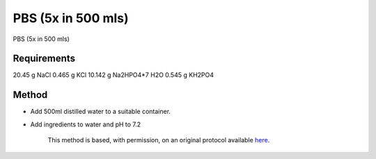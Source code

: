 PBS (5x in 500 mls)
========================================================================================================

.. sectionauthor:: Martin Fitzpatrick <martin.fitzpatrick@gmail.com>
.. tags:: buffer,pbs,media-solutions

PBS (5x in 500 mls)


.. figure:: /images/method/1339/800px-Laboratory_glass_bottles-set.jpg
   :alt: method/1339/800px-Laboratory_glass_bottles-set.jpg





Requirements
------------
20.45 g NaCl
0.465 g KCl
10.142 g Na2HPO4*7 H2O
0.545 g KH2PO4


Method
------

- Add 500ml distilled water to a suitable container. 

- Add ingredients to water and pH to 7.2






    This method is based, with permission, on an original protocol available 
    `here <(http://www.bio.unc.edu/faculty/salmon/lab/protocolscommonbuffers.html>`__.

